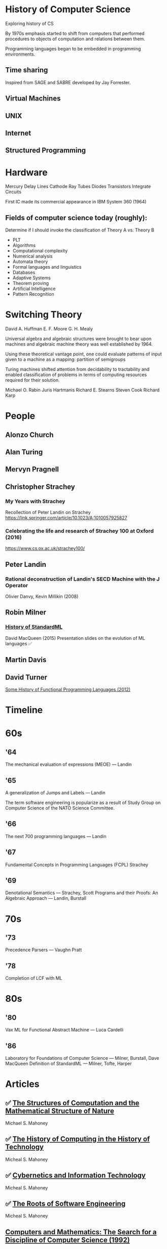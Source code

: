 * History of Computer Science
Exploring history of CS


By 1970s emphasis started to shift from computers that performed procedures to objects of computation and relations between them.

Programming languages began to be embedded in programming environments.

** Time sharing

Inspired from SAGE and SABRE developed by Jay Forrester.

** Virtual Machines

** UNIX

** Internet

** Structured Programming

*  Hardware

Mercury Delay Lines
Cathode Ray Tubes
Diodes
Transistors
Integrate Circuits

First IC made its commercial appearance in IBM System 360 (1964)

** Fields of computer science today (roughly):

Determine if I should invoke the classification of Theory A vs. Theory B
- PLT
- Algorithms
- Computational complexity
- Numerical analysis
- Automata theory
- Formal languages and linguistics
- Databases
- Adaptive Systems
- Theorem proving
- Artificial Intelligence
- Pattern Recognition

* Switching Theory

David A. Huffman
E. F. Moore
G. H. Mealy

Universal algebra and algebraic structures were brought to bear upon machines and algebraic machine theory was well established by 1964.

Using these theoretical vantage point, one could evaluate patterns of input given to a machine as a mapping: partition of semigroups

Turing machines shifted attention from decidability to tractability and enabled classification of problems in terms of computing resources required for their solution.

Michael O. Rabin
Juris Hartmanis
Richard E. Stearns
Steven Cook
Richard Karp

* People

** Alonzo Church

** Alan Turing

** Mervyn Pragnell

** Christopher Strachey

*** My Years with Strachey
Recollection of Peter Landin on Strachey
https://link.springer.com/article/10.1023/A:1010057925827

*** Celebrating the life and research of Strachey 100 at Oxford (2016)
https://www.cs.ox.ac.uk/strachey100/

** Peter Landin

*** Rational deconstruction of Landin's SECD Machine with the J Operator
Olivier Danvy, Kevin Millikin (2008)

** Robin Milner

*** [[http://sml-family.org/history/ML2015-talk.pdf][History of StandardML]]

David MacQueen (2015)
Presentation slides on the evolution of ML languages
✅

** Martin Davis

** David Turner
[[https://www.cs.kent.ac.uk/people/staff/dat/tfp12/tfp12.pdf][Some History of Functional Programming Languages (2012)]]

* Timeline

* 60s

** '64

The mechanical evaluation of expressions (MEOE) — Landin

** '65
A generalization of Jumps and Labels — Landin

The term software engineering is popularize as a result of Study Group on Computer Science of the NATO Science Committee.

** '66
The next 700 programming languages — Landin

** '67
Fundamental Concepts in Programming Languages (FCPL)
Strachey

** '69
Denotational Semantics — Strachey, Scott
Programs and their Proofs: An Algebraic Approach — Landin, Burstall

* 70s

** '73
Precedence Parsers — Vaughn Pratt

** '78
Completion of LCF with ML

* 80s

** '80
Vax ML for Functional Abstract Machine — Luca Cardelli

** '86
Laboratory for Foundations of Computer Science — Milner, Burstall, Dave MacQueen
Definition of StandardML — Milner, Tofte, Harper

* Articles

** ✅ [[http://www.rutherfordjournal.org/article030107.html][The Structures of Computation and the Mathematical Structure of Nature]]
Michael S. Mahoney

** ✅ [[https://www.princeton.edu/~hos/Mahoney/articles/hcht/hchtfr.html][The History of Computing in the History of Technology]]
Micheal S. Mahoney

** ✅ [[https://www.princeton.edu/~hos/Mahoney/articles/cybinfo/cybinfofr.html][Cybernetics and Information Technology]]
Micheal S. Mahoney

** ✅ [[https://www.princeton.edu/~hos/Mahoney/articles/sweroots/sweroots.htm][The Roots of Software Engineering]]
Micheal S. Mahoney

** [[http://www.princeton.edu/~hos/Mahoney/articles/compsci/sansebas.html][Computers and Mathematics: The Search for a Discipline of Computer Science (1992)]]
Michael S. Mahoney

** [[https://cse.sc.edu/~mgv/csce580sp15/Newell_Issues1983.pdf][Intellectual issues in the history of artificial intelligence]]
Allen Newell

* Books

** [[https://amzn.to/3iOSDJH][Pieces of Action]]
Vannevar Bush

** [[https://amzn.to/2YixqOU][Endless Frontier: Vannevar Bush, Engineer of the American Century]]
G. Pascal Zachary

** [[https://www.nsf.gov/about/history/EndlessFrontier_w.pdf][Science: The Endless Frontier]]
Vannevar Bush

** [[https://amzn.to/3a8PsbN][The Universal Machine: From the Dawn of Computing to Digital Consciousness]]
Ian Watson

** [[https://amzn.to/3r0lttL][Turing: Pioneer of the Information Age]]
Jack Copeland

** [[https://amzn.to/2KPgFru][Bit by Bit: An Illustrated History of Computers]]
Stan Augarten

** [[https://amzn.to/3sWSlFn][State of the Art: A Photographic History of the Integrated Circuit]]
Stan Augarten

** [[https://amzn.to/3qTZQLx][A History of Computing]]
Michael R. Williams

** [[IBM’s early Computers]]
Charles J. Bashe, Lyle R. Johnson, John H. Palmer, Emerson W. Pugh

** [[https://monoskop.org/images/b/bc/Berkeley_Edmund_Callis_Giant_Brains_or_Machines_That_Think.pdf][Giant Brains or Machines That Think]]
Edmund C. Berkeley

** [[https://amzn.to/3cmf1ZI][Reckoners: The Prehistory of the Digital Computer, From Relays to the Stored Program Concept (1982)]]
Paul E. Ceruzzi

** [[https://amzn.to/2L0pMpo][The Soul of a New Machine]]

** [[https://amzn.to/3taejoA][Origins of Digital Computers: Selected Papers]]
